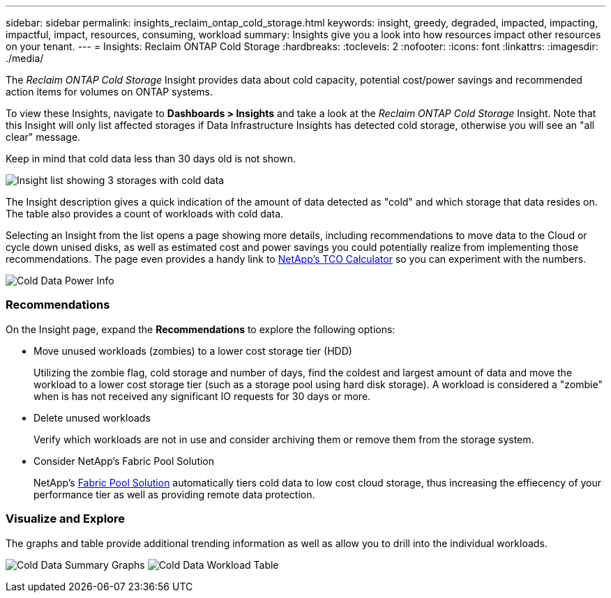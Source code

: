 ---
sidebar: sidebar
permalink: insights_reclaim_ontap_cold_storage.html
keywords: insight, greedy, degraded, impacted, impacting, impactful, impact, resources, consuming, workload
summary: Insights give you a look into how resources impact other resources on your tenant.
---
= Insights: Reclaim ONTAP Cold Storage
:hardbreaks:
:toclevels: 2
:nofooter:
:icons: font
:linkattrs:
:imagesdir: ./media/

[.lead]
The _Reclaim ONTAP Cold Storage_ Insight provides data about cold capacity, potential cost/power savings and recommended action items for volumes on ONTAP systems.

To view these Insights, navigate to *Dashboards > Insights* and take a look at the _Reclaim ONTAP Cold Storage_ Insight. Note that this Insight will only list affected storages if Data Infrastructure Insights has detected cold storage, otherwise you will see an "all clear" message.

Keep in mind that cold data less than 30 days old is not shown.

image:Cold_Data_Insight_List.png[Insight list showing 3 storages with cold data]

The Insight description gives a quick indication of the amount of data detected as "cold" and which storage that data resides on. The table also provides a count of workloads with cold data.

Selecting an Insight from the list opens a page showing more details, including recommendations to move data to the Cloud or cycle down unised disks, as well as estimated cost and power savings you could potentially realize from implementing those recommendations. The page even provides a handy link to link:https://bluexp.netapp.com/cloud-tiering-service-tco[NetApp's TCO Calculator] so you can experiment with the numbers.

image:Cold_Data_Power_Info.png[Cold Data Power Info]

=== Recommendations

On the Insight page, expand the *Recommendations* to explore the following options:

* Move unused workloads (zombies) to a lower cost storage tier (HDD) 
+
Utilizing the zombie flag, cold storage and number of days, find the coldest and largest amount of data and move the workload to a lower cost storage tier (such as a storage pool using hard disk storage). A workload is considered a "zombie" when is has not received any significant IO requests for 30 days or more.

* Delete unused workloads
+
Verify which workloads are not in use and consider archiving them or remove them from the storage system.

* Consider NetApp's Fabric Pool Solution
+
NetApp's link:https://docs.netapp.com/us-en/cloud-manager-tiering/concept-cloud-tiering.html#features[Fabric Pool Solution] automatically tiers cold data to low cost cloud storage, thus increasing the effiecency of your performance tier as well as providing remote data protection. 


=== Visualize and Explore

The graphs and table provide additional trending information as well as allow you to drill into the individual workloads.

//image:Cold_Data_Workload_Graph_and_Table.png[Cold_Data_Workload_Graph_and_Table]
image:Cold_Data_Storage_Trend.png[Cold Data Summary Graphs]
image:Cold_Data_Workload_Table.png[Cold Data Workload Table]



